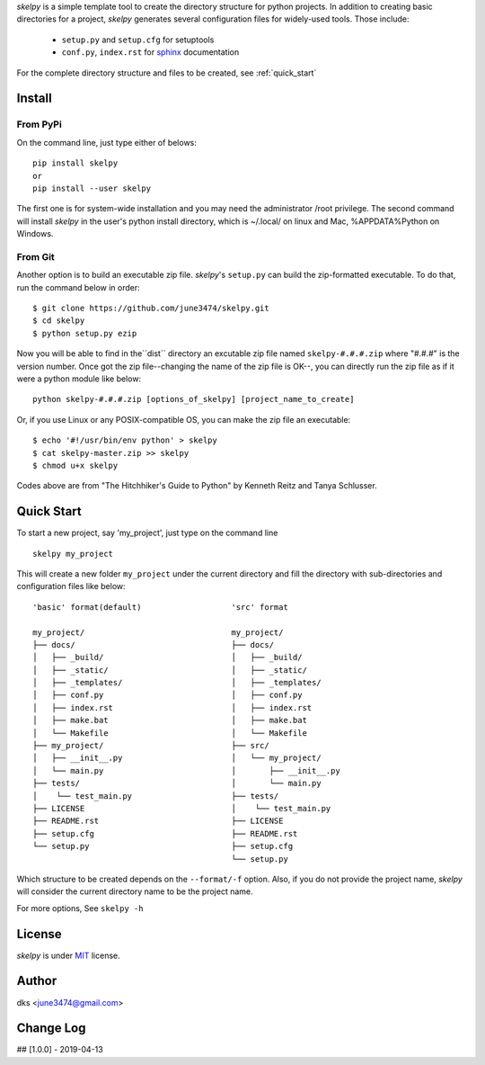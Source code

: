 *skelpy* is a simple template tool to create the directory structure for
python projects. In addition to creating basic directories for a project,
*skelpy* generates several configuration files for widely-used tools.
Those include:

    * ``setup.py`` and ``setup.cfg`` for setuptools
    * ``conf.py``, ``index.rst`` for `sphinx <http://www.sphinx-doc.org/en/master/>`_ documentation

For the complete directory structure and files to be created, see :ref:`quick_start`

Install
=======

From PyPi
---------
On the command line, just type either of belows::

    pip install skelpy
    or
    pip install --user skelpy

The first one is for system-wide installation and you may need the administrator
/root privilege. The second command will install *skelpy* in the user's python
install directory, which is ~/.local/ on linux and Mac,
%APPDATA%\Python on Windows.

From Git
--------
Another option is to build an executable zip file. *skelpy*'s ``setup.py``
can build the zip-formatted executable.
To do that, run the command below in order::

    $ git clone https://github.com/june3474/skelpy.git
    $ cd skelpy
    $ python setup.py ezip

Now you will be able to find in the``dist`` directory an excutable zip file
named ``skelpy-#.#.#.zip`` where "#.#.#" is the version number.
Once got the zip file--changing the name of the zip file is OK--,
you can directly run the zip file as if it were a python module like below::

    python skelpy-#.#.#.zip [options_of_skelpy] [project_name_to_create]


Or, if you use Linux or any POSIX-compatible OS, you can make the zip file an executable::

    $ echo '#!/usr/bin/env python' > skelpy
    $ cat skelpy-master.zip >> skelpy
    $ chmod u+x skelpy

Codes above are from "The Hitchhiker's Guide to Python" by Kenneth Reitz and Tanya Schlusser.

.. _quick_start:

Quick Start
===========

To start a new project, say 'my_project', just type on the command line ::
  
   skelpy my_project

This will create a new folder ``my_project`` under the current directory and
fill the directory with sub-directories and configuration files like below::

    'basic' format(default)                   'src' format

    my_project/                               my_project/
    ├── docs/                                 ├── docs/
    │   ├── _build/                           │   ├── _build/
    │   ├── _static/                          │   ├── _static/
    │   ├── _templates/                       │   ├── _templates/
    │   ├── conf.py                           │   ├── conf.py
    │   ├── index.rst                         │   ├── index.rst
    │   ├── make.bat                          │   ├── make.bat
    │   └── Makefile                          │   └── Makefile
    ├── my_project/                           ├── src/
    │   ├── __init__.py                       │   └── my_project/
    │   └── main.py                           │       ├── __init__.py
    ├── tests/                                │       └── main.py
    │    └── test_main.py                     ├── tests/
    ├── LICENSE                               │    └── test_main.py
    ├── README.rst                            ├── LICENSE
    ├── setup.cfg                             ├── README.rst
    └── setup.py                              ├── setup.cfg
                                              └── setup.py

Which structure to be created depends on the ``--format/-f`` option.
Also, if you do not provide the project name, *skelpy* will consider the current directory name to
be the project name.

For more options, See ``skelpy -h``

License
=======
*skelpy* is under `MIT`_ license.

Author
======
dks <june3474@gmail.com>

Change Log
==========
## [1.0.0] - 2019-04-13


.. _Pyscaffold: https://pyscaffold.org/en/latest/
.. _Cookiecutter: https://cookiecutter.readthedocs.org/
.. _MIT: https://choosealicense.com/licenses/mit/
